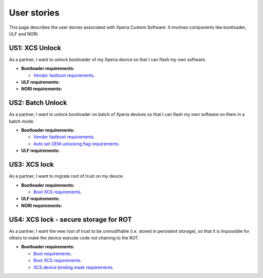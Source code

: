 User stories
============
This page describes the user stories associated with Xperia Custom Software.
It involves components like bootloader, ULF and NORI.


US1: XCS Unlock
---------------
As a partner, I want to unlock bootloader of my Xperia device
so that I can flash my own software.

* **Bootloader requirements:**

  - `Vendor fastboot requirements`_.


* **ULF requirements:**
* **NORI requirements:**

US2: Batch Unlock
-----------------
As a partner, I want to unlock bootloader on batch of Xperia devices
so that I can flash my own software on them in a batch mode.

* **Bootloader requirements:**

  - `Vendor fastboot requirements`_.

  - `Auto set OEM unlocking flag requirements`_.

* **ULF requirements:**

US3: XCS lock
-------------
As a partner, I want to migrate root of trust on my device.

* **Bootloader requirements:**

  - `Boot XCS requirements`_.

* **ULF requirements:**
* **NORI requirements:**

US4: XCS lock - secure storage for ROT
--------------------------------------
As a partner, I want the new root of trust to be unmodifiable (i.e. stored in persistent storage),
so that it is impossible for others to make the device execute code not chaining to the ROT.

* **Bootloader requirements:**

  - `Boot requirements`_.

  - `Boot XCS requirements`_.

  - `XCS device binding mask requirements`_.

.. _Vendor fastboot requirements: http://sandbox-fcs.mplus.sonyericsson.net/files/fcs/requirements/vendor_fastboot.html#requirements
.. _Auto set OEM unlocking flag requirements: http://sandbox-fcs.mplus.sonyericsson.net/files/fcs/design/autoset_OEM_unlocking_flag.html#requirements
.. _Boot XCS requirements: http://sandbox-fcs.mplus.sonyericsson.net/files/fcs/requirements/boot.html#xcs-xperia-custom-software
.. _XCS device binding mask requirements: http://sandbox-fcs.mplus.sonyericsson.net/files/fcs/design/xcs_dev_binding_masking.html#requirements
.. _Boot requirements: http://sandbox-fcs.mplus.sonyericsson.net/files/fcs/requirements/boot.html#requirements
